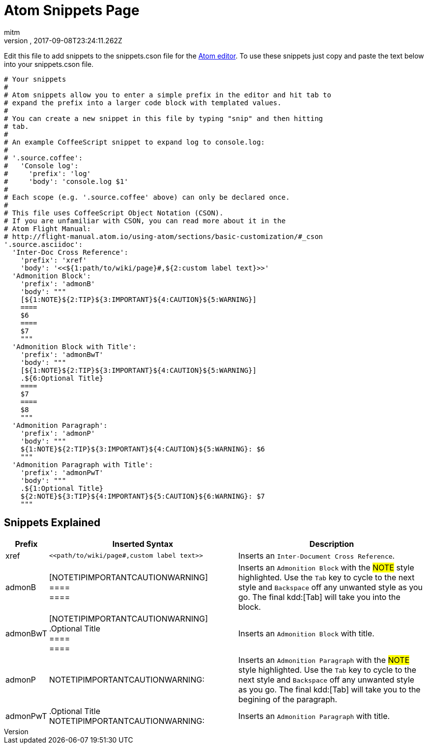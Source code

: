 = Atom Snippets Page
:author: mitm
:revnumber:
:revdate: 2017-09-08T23:24:11.262Z
:relfileprefix: ../
:imagesdir: ..
:experimental:
ifdef::env-github,env-browser[:outfilesuffix: .adoc]


Edit this file to add snippets to the snippets.cson file for the
link:https://atom.io/[Atom editor]. To use these snippets just copy and paste
the text below into your snippets.cson file.

[source]
----
# Your snippets
#
# Atom snippets allow you to enter a simple prefix in the editor and hit tab to
# expand the prefix into a larger code block with templated values.
#
# You can create a new snippet in this file by typing "snip" and then hitting
# tab.
#
# An example CoffeeScript snippet to expand log to console.log:
#
# '.source.coffee':
#   'Console log':
#     'prefix': 'log'
#     'body': 'console.log $1'
#
# Each scope (e.g. '.source.coffee' above) can only be declared once.
#
# This file uses CoffeeScript Object Notation (CSON).
# If you are unfamiliar with CSON, you can read more about it in the
# Atom Flight Manual:
# http://flight-manual.atom.io/using-atom/sections/basic-customization/#_cson
'.source.asciidoc':
  'Inter-Doc Cross Reference':
    'prefix': 'xref'
    'body': '<<${1:path/to/wiki/page}#,${2:custom label text}>>'
  'Admonition Block':
    'prefix': 'admonB'
    'body': """
    [${1:NOTE}${2:TIP}${3:IMPORTANT}${4:CAUTION}${5:WARNING}]
    ====
    $6
    ====
    $7
    """
  'Admonition Block with Title':
    'prefix': 'admonBwT'
    'body': """
    [${1:NOTE}${2:TIP}${3:IMPORTANT}${4:CAUTION}${5:WARNING}]
    .${6:Optional Title}
    ====
    $7
    ====
    $8
    """
  'Admonition Paragraph':
    'prefix': 'admonP'
    'body': """
    ${1:NOTE}${2:TIP}${3:IMPORTANT}${4:CAUTION}${5:WARNING}: $6
    """
  'Admonition Paragraph with Title':
    'prefix': 'admonPwT'
    'body': """
    .${1:Optional Title}
    ${2:NOTE}${3:TIP}${4:IMPORTANT}${5:CAUTION}${6:WARNING}: $7
    """
----

== Snippets Explained

[cols="10, 45,45"*,options="header"]
|===

| Prefix
| Inserted Syntax
| Description

| xref
l|<<path/to/wiki/page#,custom label text>>
| Inserts an `Inter-Document Cross Reference`.

| admonB
| [NOTETIPIMPORTANTCAUTIONWARNING] +
 ==== +
 ====
| Inserts an `Admonition Block` with the #NOTE# style highlighted. Use the kbd:[Tab] key to cycle to the next style
and kbd:[Backspace] off any unwanted style as you go. The final kdd:[Tab] will take you into the block.

| admonBwT
| [NOTETIPIMPORTANTCAUTIONWARNING] +
.Optional Title +
 ==== +
 ====
| Inserts an `Admonition Block` with title.


| admonP
| NOTETIPIMPORTANTCAUTIONWARNING:
| Inserts an `Admonition Paragraph` with the #NOTE# style highlighted. Use the kbd:[Tab] key to cycle to the next style
and kbd:[Backspace] off any unwanted style as you go. The final kdd:[Tab] will take you to the begining of the paragraph.

| admonPwT
| .Optional Title +
NOTETIPIMPORTANTCAUTIONWARNING:

| Inserts an `Admonition Paragraph` with title.

|===
